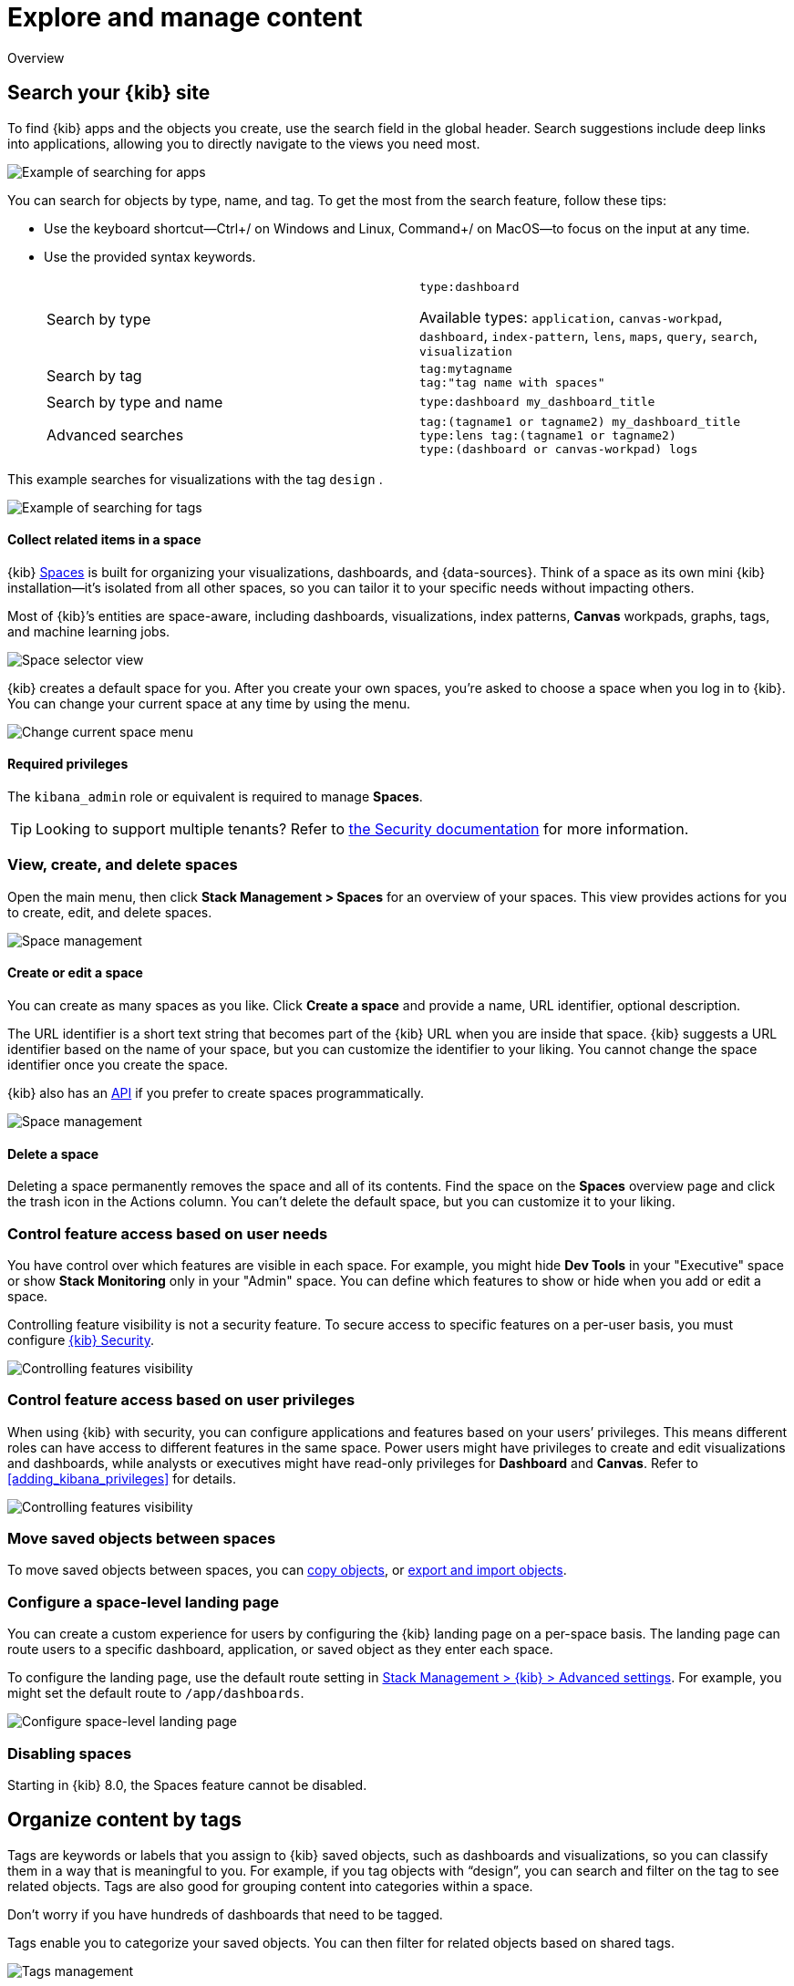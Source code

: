 [[explore-manage-content]]
= Explore and manage content

Overview

[float]
[[search-your-kibana-site]]
== Search your {kib} site

To find {kib} apps and the objects you create, use the search field in the global header.
Search suggestions include deep links into applications,
allowing you to directly navigate to the views you need most.

[role="screenshot"]
image::images/app-navigation-search.png[Example of searching for apps]

You can search for objects by type, name, and tag.
To get the most from the search feature, follow these tips:

* Use the keyboard shortcut&mdash;Ctrl+/ on Windows and Linux, Command+/ on MacOS&mdash;to focus on the input at any time.

* Use the provided syntax keywords.
+
[cols=2*]
|===
|Search by type
|`type:dashboard`

Available types: `application`, `canvas-workpad`, `dashboard`, `index-pattern`, `lens`, `maps`, `query`, `search`, `visualization`

|Search by tag
|`tag:mytagname` +
`tag:"tag name with spaces"`

|Search by type and name
|`type:dashboard my_dashboard_title`

|Advanced&nbsp;searches
|`tag:(tagname1 or tagname2) my_dashboard_title` +
`type:lens tag:(tagname1 or tagname2)` +
`type:(dashboard or canvas-workpad) logs` +
|===

This example searches for visualizations with the tag `design` .

[role="screenshot"]
image::images/tags-search.png[Example of searching for tags]







[float]
[[organize-in-spaces]]
==== Collect related items in a space

{kib} <<xpack-spaces, Spaces>> is built for organizing your visualizations, dashboards, and {data-sources}.
Think of a space as its own mini {kib} installation&mdash;it’s isolated from all other spaces,
so you can tailor it to your specific needs without impacting others.

Most of {kib}’s entities are space-aware, including dashboards, visualizations, index patterns,
*Canvas* workpads, graphs, tags, and machine learning jobs.

[role="screenshot"]
image::images/select-your-space.png[Space selector view]

{kib} creates a default space for you.
After you create your own
spaces, you're asked to choose a space when you log in to {kib}. You can change your
current space at any time by using the menu.

[role="screenshot"]
image::images/change-space.png["Change current space menu"]

[float]
==== Required privileges

The `kibana_admin` role or equivalent is required to manage **Spaces**.

TIP: Looking to support multiple tenants? Refer to <<xpack-security-multiple-tenants, the Security documentation>> for more information.

[float]
[[spaces-managing]]
=== View, create, and delete spaces

Open the main menu, then click *Stack Management > Spaces* for an overview of your spaces.  This view provides actions
for you to create, edit, and delete spaces.

[role="screenshot"]
image::images/space-management.png["Space management"]

[float]
==== Create or edit a space

You can create as many spaces as you like. Click *Create a space* and provide a name,
URL identifier, optional description.

The URL identifier is a short text string that becomes part of the
{kib} URL when you are inside that space. {kib} suggests a URL identifier based
on the name of your space, but you can customize the identifier to your liking.
You cannot change the space identifier once you create the space.

{kib} also has an <<spaces-api, API>>
if you prefer to create spaces programmatically.

[role="screenshot"]
image::images/edit-space.png["Space management"]

[float]
==== Delete a space

Deleting a space permanently removes the space and all of its contents.
Find the space on the *Spaces* overview page and click the trash icon in the Actions column.
You can't delete the default space, but you can customize it to your liking.

[float]
[[spaces-control-feature-visibility]]
=== Control feature access based on user needs

You have control over which features are visible in each space.
For example, you might hide *Dev Tools*
in your "Executive" space or show *Stack Monitoring* only in your "Admin" space.
You can define which features to show or hide when you add or edit a space.

Controlling feature
visibility is not a security feature. To secure access
to specific features on a per-user basis, you must configure
<<xpack-security-authorization, {kib} Security>>.

[role="screenshot"]
image::images/edit-space-feature-visibility.png["Controlling features visibility"]

[float]
[[spaces-control-user-access]]
=== Control feature access based on user privileges

When using {kib} with security, you can configure applications and features
based on your users’ privileges. This means different roles can have access
to different features in the same space.
Power users might have privileges to create and edit visualizations and dashboards,
while analysts or executives might have read-only privileges for *Dashboard* and *Canvas*.
Refer to <<adding_kibana_privileges>> for details.

[role="screenshot"]
image::images/spaces-roles.png["Controlling features visibility"]

[float]
[[spaces-moving-objects]]
=== Move saved objects between spaces

To move saved objects between spaces, you can <<managing-saved-objects-copy-to-space, copy objects>>, or <<managing-saved-objects-export-objects, export and import objects>>.

[float]
[[spaces-default-route]]
=== Configure a space-level landing page

You can create a custom experience for users by configuring the {kib} landing page on a per-space basis.
The landing page can route users to a specific dashboard, application, or saved object as they enter each space.

To configure the landing page, use the default route setting in
<<kibana-general-settings, Stack Management > {kib} > Advanced settings>>.
For example, you might set the default route to `/app/dashboards`.

[role="screenshot"]
image::images/spaces-configure-landing-page.png["Configure space-level landing page"]


[float]
[[spaces-delete-started]]
=== Disabling spaces

Starting in {kib} 8.0, the Spaces feature cannot be disabled.






[float]
[[organize-content-by-categories]]
== Organize content by tags

Tags are keywords or labels that you assign to {kib} saved objects,
such as dashboards and visualizations, so you can classify them in a way that is meaningful to you.
For example, if you tag objects with “design”, you can search and
filter on the tag to see related objects.
Tags are also good for grouping content into categories within a space.

Don’t worry if you have hundreds of dashboards that need to be tagged.

Tags enable you to categorize your saved objects.
You can then filter for related objects based on shared tags.

[role="screenshot"]
image::images/tags/tag-management-section.png[Tags management]

[float]
=== Required permissions

To create tags, you must meet the minimum requirements.

* Access to *Tags* requires the `Tag Management` Kibana privilege. To add the privilege, open the main menu,
and then click *Stack Management > Roles*.
* The `read` privilege allows you to assign tags to the saved objects for which you have write permission.
* The `write` privilege enables you to create, edit, and delete tags.

NOTE: Having the `Tag Management` {kib} privilege is not required to
view tags assigned on objects you have `read` access to, or to filter objects by tags
from the global search.

[float]
[[settings-create-tag]]
=== Create a tag

Create a tag to assign to your saved objects.

. Open the main menu, and then click *Stack Management > Tags*.
. Click *Create tag*.

. Enter a name and select a color for the new tag.
+
The name cannot be longer than 50 characters.
. Click *Create tag*.

[float]
[[settings-assign-tag]]
=== Assign a tag to an object

To assign and remove tags from saved objects, you must have `write` permission
on the objects to which you assign the tags.

. In the *Tags* view, find the tag you want to assign.
. Click the action menu (...) in the tag row,
and then select the *Manage assignments* action.

. Select the objects to which you want to assign or remove tags.
+
[role="screenshot"]
image::images/tags/manage-assignments-flyout.png[Assign flyout]

. Click *Save tag assignments*.

TIP: To assign, delete, or clear multiple tags at once,
select their checkboxes in the *Tags* view, and then select
the desired action from the *selected tags* menu.

[float]
[[settings-delete-tag]]
=== Delete a tag

When you delete a tag, you remove it from all saved objects that use it.

. Click the action menu (...) in the tag row, and then select the *Delete* action.

. Click *Delete tag*.







[float]
[[manage-saved-objects]]
== Manage saved objects

The *Saved Objects* UI helps you keep track of and manage your saved objects. These objects
store data for later use, including dashboards, visualizations, maps, data views,
Canvas workpads, and more.

To get started, open the main menu, then click *Stack Management > Saved Objects*.

[role="screenshot"]
image::images/management-saved-objects.png[Saved Objects]

[float]
=== Required permissions

The `Saved Objects Management` {kib} privilege is required to access the *Saved Objects* UI.

To add the privilege, open the menu, then click *Stack Management > Roles*.

NOTE:
Granting access to Saved Objects Management will authorize users to manage all saved objects in {kib}, including objects that are managed by applications they may not otherwise be authorized to access.

[float]
[[managing-saved-objects-view]]
=== View, edit, and delete

* To view and edit an object in its associated application, click the object title.

* To show objects that use this object, so you know the
impact of deleting it, click the actions icon image:images/actions_icon.png[Actions icon]
and select *Relationships*.

* To delete one or more objects, select their checkboxes, and then click *Delete*.

[float]
[[managing-saved-objects-export-objects]]
=== Import and export

Using the import and export actions, you can move objects between different
{kib} instances. This action is useful when you
have multiple environments for development and production.
Import and export also work well when you have a large number
of objects to update and want to batch the process.

In addition to the user interface, {kib} provides beta <<saved-objects-api-import, import>> and <<saved-objects-api-export, export>> APIs if
you want to automate this process.

[float]
==== Compatibility across versions

With each release, {kib} introduces changes to the way saved objects are stored. When importing a saved object, {kib} will run the necessary migrations to ensure that the imported saved objects are compatible with the current version.

However, saved objects can only be imported into the same version, a newer minor on the same major, or the next major. Exported saved objects are not backwards compatible and cannot be imported into an older version of {kib}. See the table below for compatibility examples:

|=======
| Exporting version | Importing version | Compatible?
| 6.7.0 | 6.8.1 | Yes
| 6.8.1 | 7.3.0 | Yes
| 7.3.0 | 7.11.1 | Yes
| 7.11.1 | 7.6.0 | No
| 6.8.1 | 8.0.0 | No
|=======

[float]
==== Import

You can import multiple objects in a single operation. Click *Import* and
navigate to the NDJSON file that
represents the objects to import.  By default,
saved objects already in {kib} are overwritten.

NOTE: The <<savedObjects-maxImportExportSize, `savedObjects.maxImportExportSize`>> configuration setting
limits the number of saved objects which may be included in this file. Similarly, the
<<savedObjects-maxImportPayloadBytes, `savedObjects.maxImportPayloadBytes`>> setting limits the overall
size of the file that can be imported.


[float]
==== Export

You have two options for exporting saved objects.

* Select the checkboxes of objects that you want to export, and then click *Export*.
* Click *Export x objects*, and export objects by type.

This action creates an NDJSON with all your saved objects. By default, the NDJSON includes child objects that are related to the saved
objects. Exported dashboards include their associated data views.

NOTE: The <<savedObjects-maxImportExportSize, `savedObjects.maxImportExportSize`>> configuration setting
limits the number of saved objects which may be exported.


[float]
[role="xpack"]
[[managing-saved-objects-copy-to-space]]
=== Copy to other {kib} spaces

To copy a saved object to another space, click the actions icon image:images/actions_icon.png[Actions icon]
and select *Copy to space*. From here, you can select the spaces in which to copy the object.
You can also select whether to automatically overwrite any conflicts in the target spaces, or
resolve them manually.

WARNING: The copy operation automatically includes child objects that are related to the saved objects. If you don't want this behavior, use
the <<spaces-api-copy-saved-objects, copy saved objects to space API>> instead.


[float]
[[managing-saved-objects-object-definition]]
=== Advanced editing

Some objects offer an advanced *Edit* page for modifying the object definition.
To open the page, click the actions icon image:images/actions_icon.png[Actions icon]
and select *Inspect*.
You can change the object title, add a description, and modify
the JSON that defines the object properties.

If you access an object whose index has been deleted, you can:

* Recreate the index so you can continue using the object.
* Delete the object and recreate it using a different index.
* Change the index name in the object's `reference` array to point to an existing
data view. This is useful if the index you were working with has been renamed.

WARNING: Validation is not performed for object properties. Submitting an invalid
change will render the object unusable. A more failsafe approach is to use
*Discover* or *Dashboard* to create new objects instead of
directly editing an existing one.






[float]
[[customize-kibana]]
== Customize {kib}

*Advanced Settings* control the behavior of {kib}. For example, you can change the format used to display dates,
specify the default data view, and set the precision for displayed decimal values.

. Open the main menu, then click *Stack Management > Advanced Settings*.
. Scroll or search for the setting.
. Make your change, then click *Save changes*.

[float]
=== Required permissions

The `Advanced Settings` {kib} privilege is required to access *Advanced Settings*.

When you have insufficient privileges to edit advanced settings, the edit options are not visible, and the following
indicator is displayed:

[role="screenshot"]
image::images/settings-read-only-badge.png[Example of Advanced Settings Management's read only access indicator in Kibana's header]

To add the privilege, open the main menu, then click *Stack Management > Roles*.

For more information on granting access to {kib}, refer to <<xpack-security-authorization>>.

WARNING: Changing a setting can affect {kib} performance and cause problems
that are difficult to diagnose. Setting a property value to a blank field
reverts to the default behavior, which might not be compatible with other
configuration settings. Deleting a custom setting permanently removes it from {kib}.






[float]
[[manage-your-deployment]]
== Manage your deployment

Manage your deployment.

. Open the main menu, then click *Manage your deployment*.

[float]
[[manage-account-settings]]
== Manage your account and billing settings

Something about Cloud. For detailed information, go to Cloud docs. 

[float]
[[change-landing-page]]
== Change the landing page

Short description.
